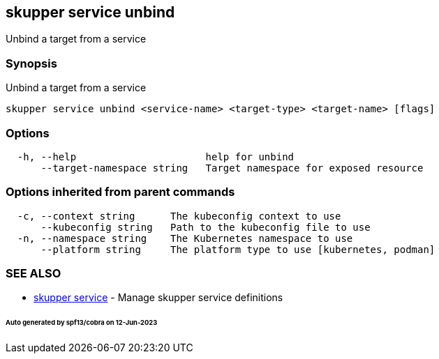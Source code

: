 == skupper service unbind

Unbind a target from a service

=== Synopsis

Unbind a target from a service

----
skupper service unbind <service-name> <target-type> <target-name> [flags]
----

=== Options

----
  -h, --help                      help for unbind
      --target-namespace string   Target namespace for exposed resource
----

=== Options inherited from parent commands

----
  -c, --context string      The kubeconfig context to use
      --kubeconfig string   Path to the kubeconfig file to use
  -n, --namespace string    The Kubernetes namespace to use
      --platform string     The platform type to use [kubernetes, podman]
----

=== SEE ALSO

* xref:skupper_service.adoc[skupper service]	 - Manage skupper service definitions

[discrete]
====== Auto generated by spf13/cobra on 12-Jun-2023
